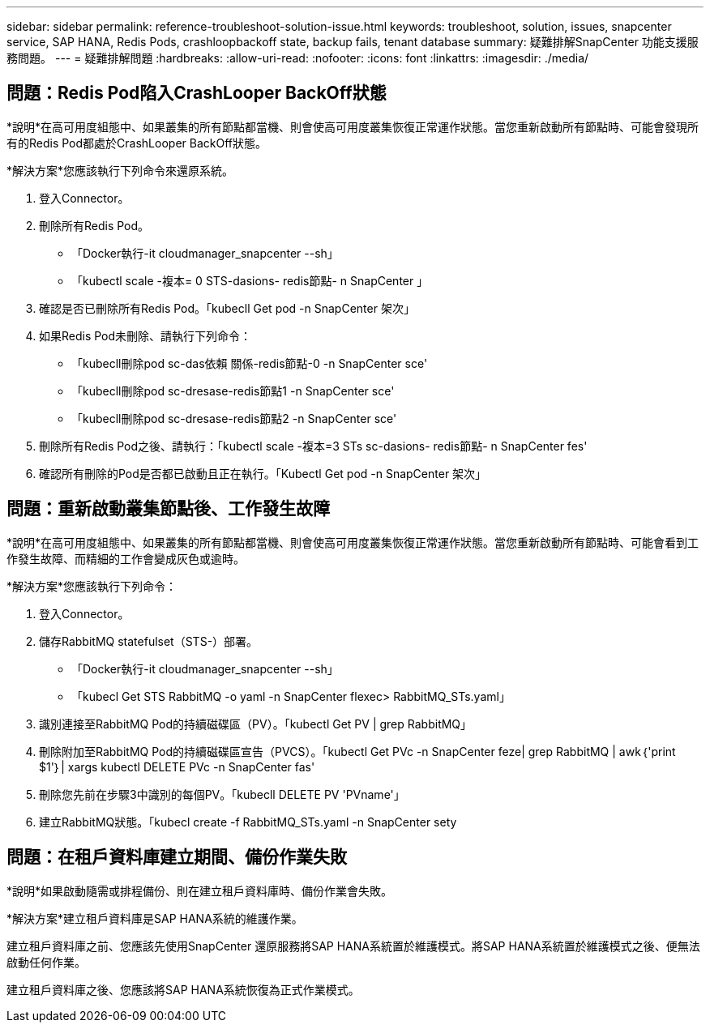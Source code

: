 ---
sidebar: sidebar 
permalink: reference-troubleshoot-solution-issue.html 
keywords: troubleshoot, solution, issues, snapcenter service, SAP HANA, Redis Pods, crashloopbackoff state, backup fails, tenant database 
summary: 疑難排解SnapCenter 功能支援服務問題。 
---
= 疑難排解問題
:hardbreaks:
:allow-uri-read: 
:nofooter: 
:icons: font
:linkattrs: 
:imagesdir: ./media/




== 問題：Redis Pod陷入CrashLooper BackOff狀態

*說明*在高可用度組態中、如果叢集的所有節點都當機、則會使高可用度叢集恢復正常運作狀態。當您重新啟動所有節點時、可能會發現所有的Redis Pod都處於CrashLooper BackOff狀態。

*解決方案*您應該執行下列命令來還原系統。

. 登入Connector。
. 刪除所有Redis Pod。
+
** 「Docker執行-it cloudmanager_snapcenter --sh」
** 「kubectl scale -複本= 0 STS-dasions- redis節點- n SnapCenter 」


. 確認是否已刪除所有Redis Pod。「kubecll Get pod -n SnapCenter 架次」
. 如果Redis Pod未刪除、請執行下列命令：
+
** 「kubecll刪除pod sc-das依賴 關係-redis節點-0 -n SnapCenter sce'
** 「kubecll刪除pod sc-dresase-redis節點1 -n SnapCenter sce'
** 「kubecll刪除pod sc-dresase-redis節點2 -n SnapCenter sce'


. 刪除所有Redis Pod之後、請執行：「kubectl scale -複本=3 STs sc-dasions- redis節點- n SnapCenter fes'
. 確認所有刪除的Pod是否都已啟動且正在執行。「Kubectl Get pod -n SnapCenter 架次」




== 問題：重新啟動叢集節點後、工作發生故障

*說明*在高可用度組態中、如果叢集的所有節點都當機、則會使高可用度叢集恢復正常運作狀態。當您重新啟動所有節點時、可能會看到工作發生故障、而精細的工作會變成灰色或逾時。

*解決方案*您應該執行下列命令：

. 登入Connector。
. 儲存RabbitMQ statefulset（STS-）部署。
+
** 「Docker執行-it cloudmanager_snapcenter --sh」
** 「kubecl Get STS RabbitMQ -o yaml -n SnapCenter flexec> RabbitMQ_STs.yaml」


. 識別連接至RabbitMQ Pod的持續磁碟區（PV）。「kubectl Get PV | grep RabbitMQ」
. 刪除附加至RabbitMQ Pod的持續磁碟區宣告（PVCS）。「kubectl Get PVc -n SnapCenter feze| grep RabbitMQ | awk｛'print $1'｝| xargs kubectl DELETE PVc -n SnapCenter fas'
. 刪除您先前在步驟3中識別的每個PV。「kubecll DELETE PV 'PVname'」
. 建立RabbitMQ狀態。「kubecl create -f RabbitMQ_STs.yaml -n SnapCenter sety




== 問題：在租戶資料庫建立期間、備份作業失敗

*說明*如果啟動隨需或排程備份、則在建立租戶資料庫時、備份作業會失敗。

*解決方案*建立租戶資料庫是SAP HANA系統的維護作業。

建立租戶資料庫之前、您應該先使用SnapCenter 還原服務將SAP HANA系統置於維護模式。將SAP HANA系統置於維護模式之後、便無法啟動任何作業。

建立租戶資料庫之後、您應該將SAP HANA系統恢復為正式作業模式。
